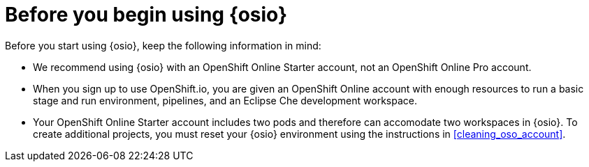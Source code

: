 [id="before_you_begin"]
= Before you begin using {osio}

Before you start using {osio}, keep the following information in mind:

* We recommend using {osio} with an OpenShift Online Starter account, not an OpenShift Online Pro account.
* When you sign up to use OpenShift.io, you are given an OpenShift Online account with enough resources to run a basic stage and run environment, pipelines, and an Eclipse Che development workspace. 
* Your OpenShift Online Starter account includes two pods and therefore can accomodate two workspaces in {osio}. To create additional projects, you must reset your {osio} environment using the instructions in <<cleaning_oso_account>>.
